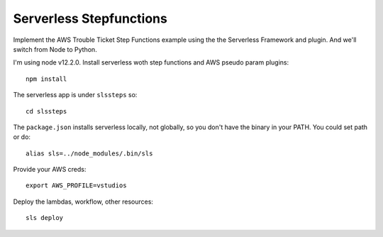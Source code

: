 ==========================
 Serverless Stepfunctions
==========================

Implement the AWS Trouble Ticket Step Functions example using the the
Serverless Framework and plugin. And we'll switch from Node to Python.

I'm using node v12.2.0. Install serverless woth step functions and AWS
pseudo param plugins::

  npm install

The serverless app is under ``slssteps`` so::

  cd slssteps

The ``package.json`` installs serverless locally, not globally, so you
don't have the binary in your PATH. You could set path or do::

  alias sls=../node_modules/.bin/sls

Provide your AWS creds::

  export AWS_PROFILE=vstudios

Deploy the lambdas, workflow, other resources::

  sls deploy

